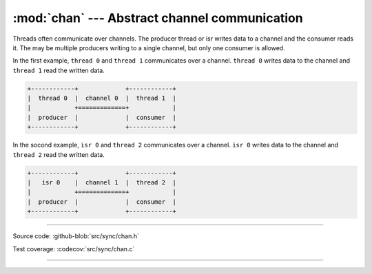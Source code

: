 :mod:`chan` --- Abstract channel communication
==============================================

.. module:: chan
   :synopsis: Abstract channel communication.

Threads often communicate over channels. The producer thread or isr
writes data to a channel and the consumer reads it. The may be
multiple producers writing to a single channel, but only one consumer
is allowed.

In the first example, ``thread 0`` and ``thread 1`` communicates over
a channel. ``thread 0`` writes data to the channel and ``thread 1``
read the written data.

.. code-block:: text

      +------------+             +------------+
      |  thread 0  |  channel 0  |  thread 1  |
      |            +=============+            |
      |  producer  |             |  consumer  |
      +------------+             +------------+

In the socond example, ``isr 0`` and ``thread 2`` communicates over a
channel. ``isr 0`` writes data to the channel and ``thread 2`` read
the written data.

.. code-block:: text

      +------------+             +------------+
      |   isr 0    |  channel 1  |  thread 2  |
      |            +=============+            |
      |  producer  |             |  consumer  |
      +------------+             +------------+

----------------------------------------------

Source code: :github-blob:`src/sync/chan.h`

Test coverage: :codecov:`src/sync/chan.c`

----------------------------------------------

.. doxygenfile:: sync/chan.h
   :project: simba
